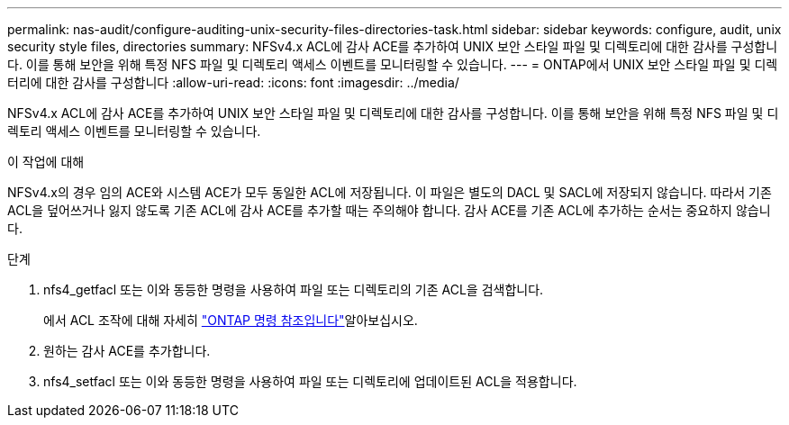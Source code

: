 ---
permalink: nas-audit/configure-auditing-unix-security-files-directories-task.html 
sidebar: sidebar 
keywords: configure, audit, unix security style files, directories 
summary: NFSv4.x ACL에 감사 ACE를 추가하여 UNIX 보안 스타일 파일 및 디렉토리에 대한 감사를 구성합니다. 이를 통해 보안을 위해 특정 NFS 파일 및 디렉토리 액세스 이벤트를 모니터링할 수 있습니다. 
---
= ONTAP에서 UNIX 보안 스타일 파일 및 디렉터리에 대한 감사를 구성합니다
:allow-uri-read: 
:icons: font
:imagesdir: ../media/


[role="lead"]
NFSv4.x ACL에 감사 ACE를 추가하여 UNIX 보안 스타일 파일 및 디렉토리에 대한 감사를 구성합니다. 이를 통해 보안을 위해 특정 NFS 파일 및 디렉토리 액세스 이벤트를 모니터링할 수 있습니다.

.이 작업에 대해
NFSv4.x의 경우 임의 ACE와 시스템 ACE가 모두 동일한 ACL에 저장됩니다. 이 파일은 별도의 DACL 및 SACL에 저장되지 않습니다. 따라서 기존 ACL을 덮어쓰거나 잃지 않도록 기존 ACL에 감사 ACE를 추가할 때는 주의해야 합니다. 감사 ACE를 기존 ACL에 추가하는 순서는 중요하지 않습니다.

.단계
. nfs4_getfacl 또는 이와 동등한 명령을 사용하여 파일 또는 디렉토리의 기존 ACL을 검색합니다.
+
에서 ACL 조작에 대해 자세히 link:https://docs.netapp.com/us-en/ontap-cli/["ONTAP 명령 참조입니다"^]알아보십시오.

. 원하는 감사 ACE를 추가합니다.
. nfs4_setfacl 또는 이와 동등한 명령을 사용하여 파일 또는 디렉토리에 업데이트된 ACL을 적용합니다.

